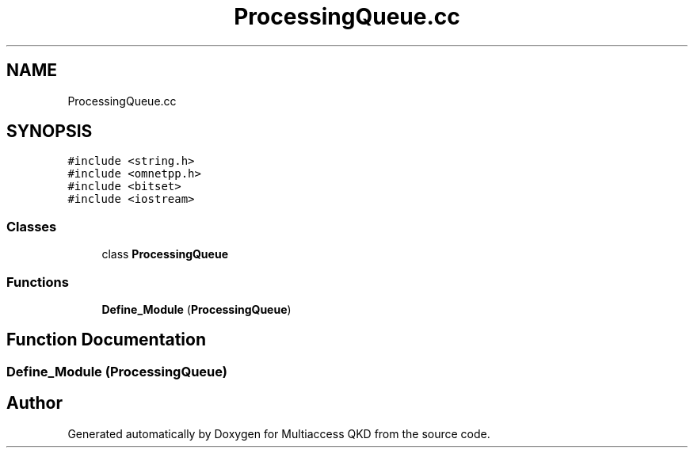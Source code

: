 .TH "ProcessingQueue.cc" 3 "Tue Sep 17 2019" "Multiaccess QKD" \" -*- nroff -*-
.ad l
.nh
.SH NAME
ProcessingQueue.cc
.SH SYNOPSIS
.br
.PP
\fC#include <string\&.h>\fP
.br
\fC#include <omnetpp\&.h>\fP
.br
\fC#include <bitset>\fP
.br
\fC#include <iostream>\fP
.br

.SS "Classes"

.in +1c
.ti -1c
.RI "class \fBProcessingQueue\fP"
.br
.in -1c
.SS "Functions"

.in +1c
.ti -1c
.RI "\fBDefine_Module\fP (\fBProcessingQueue\fP)"
.br
.in -1c
.SH "Function Documentation"
.PP 
.SS "Define_Module (\fBProcessingQueue\fP)"

.SH "Author"
.PP 
Generated automatically by Doxygen for Multiaccess QKD from the source code\&.
